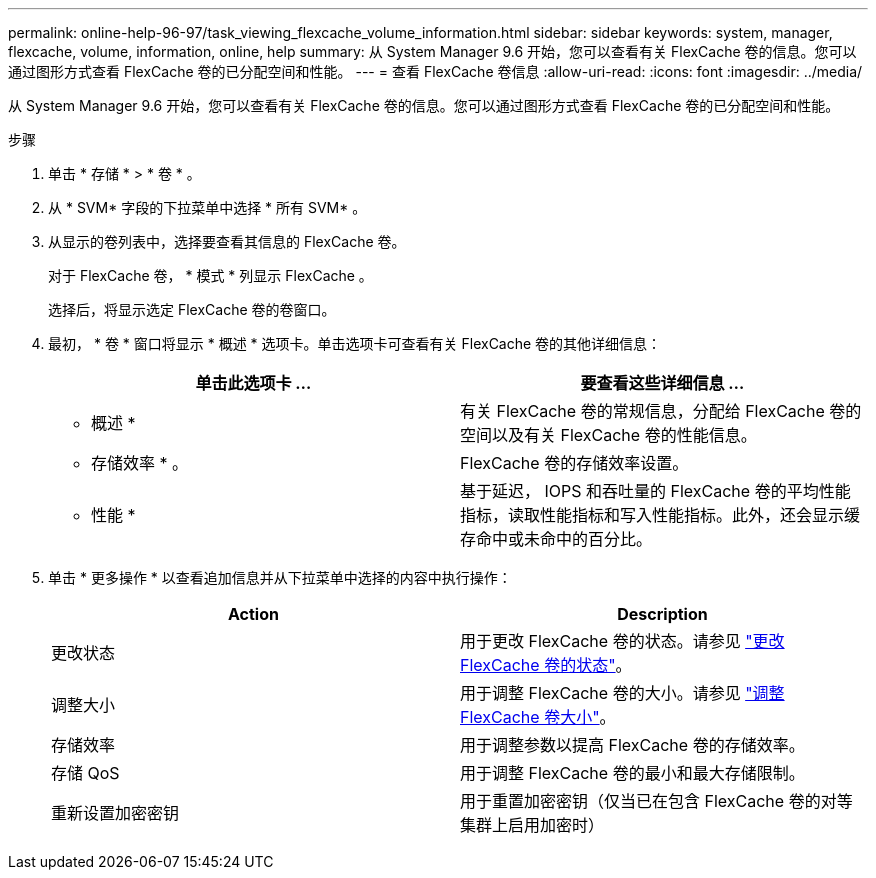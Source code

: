 ---
permalink: online-help-96-97/task_viewing_flexcache_volume_information.html 
sidebar: sidebar 
keywords: system, manager, flexcache, volume, information, online, help 
summary: 从 System Manager 9.6 开始，您可以查看有关 FlexCache 卷的信息。您可以通过图形方式查看 FlexCache 卷的已分配空间和性能。 
---
= 查看 FlexCache 卷信息
:allow-uri-read: 
:icons: font
:imagesdir: ../media/


[role="lead"]
从 System Manager 9.6 开始，您可以查看有关 FlexCache 卷的信息。您可以通过图形方式查看 FlexCache 卷的已分配空间和性能。

.步骤
. 单击 * 存储 * > * 卷 * 。
. 从 * SVM* 字段的下拉菜单中选择 * 所有 SVM* 。
. 从显示的卷列表中，选择要查看其信息的 FlexCache 卷。
+
对于 FlexCache 卷， * 模式 * 列显示 FlexCache 。

+
选择后，将显示选定 FlexCache 卷的卷窗口。

. 最初， * 卷 * 窗口将显示 * 概述 * 选项卡。单击选项卡可查看有关 FlexCache 卷的其他详细信息：
+
|===
| 单击此选项卡 ... | 要查看这些详细信息 ... 


 a| 
* 概述 *
 a| 
有关 FlexCache 卷的常规信息，分配给 FlexCache 卷的空间以及有关 FlexCache 卷的性能信息。



 a| 
* 存储效率 * 。
 a| 
FlexCache 卷的存储效率设置。



 a| 
* 性能 *
 a| 
基于延迟， IOPS 和吞吐量的 FlexCache 卷的平均性能指标，读取性能指标和写入性能指标。此外，还会显示缓存命中或未命中的百分比。

|===
. 单击 * 更多操作 * 以查看追加信息并从下拉菜单中选择的内容中执行操作：
+
|===
| Action | Description 


 a| 
更改状态
 a| 
用于更改 FlexCache 卷的状态。请参见 link:task_changing_status_flexcache_volume.md#GUID-5B6C5DE2-5BBD-4741-9FF1-D1CB9BAB6E7E["更改 FlexCache 卷的状态"]。



 a| 
调整大小
 a| 
用于调整 FlexCache 卷的大小。请参见 link:task_resizing_flexcache_volumes.md#GUID-47682411-342D-48BD-8BC0-4D6E61D2F203["调整 FlexCache 卷大小"]。



 a| 
存储效率
 a| 
用于调整参数以提高 FlexCache 卷的存储效率。



 a| 
存储 QoS
 a| 
用于调整 FlexCache 卷的最小和最大存储限制。



 a| 
重新设置加密密钥
 a| 
用于重置加密密钥（仅当已在包含 FlexCache 卷的对等集群上启用加密时）

|===

